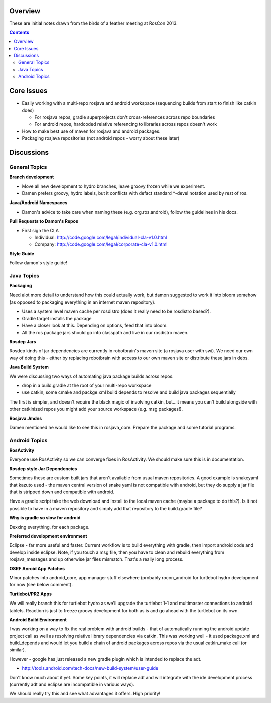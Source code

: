 Overview
========

These are initial notes drawn from the birds of a feather meeting at RosCon 2013.

.. contents::

Core Issues
===========

- Easily working with a multi-repo rosjava and android workspace (sequencing builds from start to finish like catkin does)

  - For rosjava repos, gradle superprojects don't cross-references across repo boundaries
  - For android repos, hardcoded relative referencing to libraries across repos doesn't work

- How to make best use of maven for rosjava and android packages.
- Packaging rosjava repositories (not android repos - worry about these later)

Discussions
===========

General Topics
--------------

**Branch development**

- Move all new development to hydro branches, leave groovy frozen while we experiment.
- Damen prefers groovy, hydro labels, but it conflicts with defact standard *-devel notation used by rest of ros.

**Java/Android Namespaces**

- Damon's advice to take care when naming these (e.g. org.ros.android), follow the guidelines in his docs.

**Pull Requests to Damon's Repos**

- First sign the CLA

  - Individual: http://code.google.com/legal/individual-cla-v1.0.html
  - Company: http://code.google.com/legal/corporate-cla-v1.0.html

**Style Guide**

Follow damon's style guide!


Java Topics
-----------

**Packaging**

Need alot more detail to understand how this could actually work, but damon suggested to work it
into bloom somehow (as opposed to packaging everything in an internet maven repository).

- Uses a system level maven cache per rosdistro (does it really need to be rosdistro based?).
- Gradle target installs the package
- Have a closer look at this. Depending on options, feed that into bloom. 
- All the ros package jars should go into classpath and live in our rosdistro maven.

**Rosdep Jars**

Rosdep kinds of jar dependencies are currently in robotbrain's maven site (a rosjava user with swi). 
We need our own way of doing this - either by replacing robotbrain with access to our own maven site
or distribute these jars in debs.


**Java Build System**

We were discussing two ways of automating java package builds across repos. 

- drop in a build.gradle at the root of your multi-repo workspace
- use catkin, some cmake and packge.xml build depends to resolve and build java packages sequentially

The first is simpler, and doesn't require the black magic of involving catkin, but...it means you
can't build alongside with other catkinized repos you might add your source workspace 
(e.g. msg packages!).

**Rosjava Jmdns**

Damen mentioned he would like to see this in rosjava_core. Prepare the package and some tutorial programs.

Android Topics
--------------

**RosActivity**

Everyone use RosActivity so we can converge fixes in RosActivity. We should make
sure this is in documentation.

**Rosdep style Jar Dependencies**

Sometimes these are custom built jars that aren't available from usual maven repositories. A
good example is snakeyaml that kazuto used - the maven central version of snake yaml is not
compatible with android, but they do supply a jar file that is stripped down and compatible
with android.

Have a gradle script take the web download and install to the local
maven cache (maybe a package to do this?). Is it not possible to have in a maven repository
and simply add that repository to the build.gradle file?

**Why is gradle so slow for android**

Dexxing everything, for each package.

**Preferred development environment**

Eclipse - far more useful and faster. Current workflow is to build everything with gradle, then
import android code and develop inside eclipse. Note, if you touch a msg file, then you have
to clean and rebuild everything from rosjava_messages and up otherwise jar files mismatch. That's a
really long process.

**OSRF Anroid App Patches**

Minor patches into android_core, app manager stuff elsewhere (probably rocon_android for turtlebot
hydro development for now (see below comment).

**Turtlebot/PR2 Apps**

We will really branch this for turtlebot hydro as we'll upgrade the turtlebot 1-1 and multimaster
connections to android tablets. Reaction is just to freeze groovy development for both as is and
go ahead with the turtlebot on its own.


**Android Build Environment**

I was working on a way to fix the real problem with android builds - that of automatically running the
android update project call as well as resolving relative library dependencies via catkin. This was
working well - it used package.xml and build_depends and would let you build a chain of android packages
across repos via the usual catkin_make call (or similar).

However - google has just released a new gradle plugin which is intended to replace the adt.

* http://tools.android.com/tech-docs/new-build-system/user-guide

Don't know much about it yet. Some key points, it will replace adt and will integrate with the ide
development process (currently adt and eclipse are incompatible in various ways).

We should really try this and see what advantages it offers. High priority!
